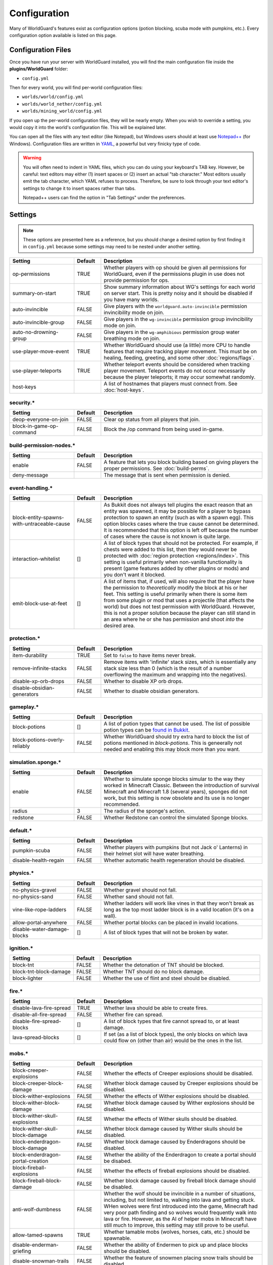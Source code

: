 =============
Configuration
=============

Many of WorldGuard's features exist as configuration options (potion blocking, scuba mode with pumpkins, etc.). Every configuration option available is listed on this page.

Configuration Files
===================

Once you have run your server with WorldGuard installed, you will find the main configuration file inside the **plugins/WorldGuard** folder:

* ``config.yml``

Then for every world, you will find per-world configuration files:

* ``worlds/world/config.yml``
* ``worlds/world_nether/config.yml``
* ``worlds/mining_world/config.yml``

If you open up the per-world configuration files, they will be nearly empty. When you wish to override a setting, you would copy it into the world's configuration file. This will be explained later.

You can open all the files with any text editor (like Notepad), but Windows users should at least use `Notepad++ <http://notepad-plus-plus.org/>`_ (for Windows). Configuration files are written in `YAML <http://www.yaml.org/>`_, a powerful but very finicky type of code.

.. warning::
  You will often need to indent in YAML files, which you can do using your keyboard's TAB key. However, be careful: text editors may either (1) insert spaces or (2) insert an actual "tab character." Most editors usually emit the tab character, which YAML refuses to process. Therefore, be sure to look through your text editor's settings to change it to insert spaces rather than tabs.

  Notepad++ users can find the option in "Tab Settings" under the preferences.

Settings
========

.. note::
    These options are presented here as a reference, but you should change a desired option by first finding it in ``config.yml`` because some settings may need to be nested under another setting.

.. csv-table::
    :header: Setting, Default, Description
    :widths: 12, 5, 30

    op-permissions,TRUE,"Whether players with op should be given all permissions for WorldGuard, even if the permissions plugin in use does not provide permission for ops."
    summary-on-start,TRUE,Show summary information about WG's settings for each world on server start. This is pretty noisy and it should be disabled if you have many worlds.
    auto-invincible,FALSE,Give players with the ``worldguard.auto-invincible`` permission invincibility mode on join.
    auto-invincible-group,FALSE,Give players in the ``wg-invincible`` permission group invincibility mode on join.
    auto-no-drowning-group,FALSE,Give players in the ``wg-amphibious`` permission group water breathing mode on join.
    use-player-move-event,TRUE,"Whether WorldGuard should use (a little) more CPU to handle features that require tracking player movement. This must be on healing, feeding, greeting, and some other :doc:`regions/flags`."
    use-player-teleports,TRUE,Whether teleport events should be considered when tracking player movement. Teleport events do not occur necessarily because the player teleports; it may occur somewhat randomly.
    host-keys,,A list of hostnames that players must connect from. See :doc:`host-keys`.

security.*
~~~~~~~~~~

.. csv-table::
    :header: Setting, Default, Description
    :widths: 12, 5, 30

    deop-everyone-on-join,FALSE,Clear op status from all players that join.
    block-in-game-op-command,FALSE,Block the /op command from being used in-game.

build-permission-nodes.*
~~~~~~~~~~~~~~~~~~~~~~~~

.. csv-table::
    :header: Setting, Default, Description
    :widths: 12, 5, 30

    enable,FALSE,A feature that lets you block building based on giving players the proper permissions. See :doc:`build-perms`.
    deny-message,,The message that is sent when permission is denied.

event-handling.*
~~~~~~~~~~~~~~~~

.. csv-table::
    :header: Setting, Default, Description
    :widths: 12, 5, 30

    block-entity-spawns-with-untraceable-cause,FALSE,"As Bukkit does not always tell plugins the exact reason that an entity was spawned, it may be possible for a player to bypass protection to spawn an entity (such as with a spawn egg). This option blocks cases where the true cause cannot be determined. It is recommended that this option is left off because the number of cases where the cause is not known is quite large."
    interaction-whitelist,[],"A list of block types that should not be protected. For example, if chests were added to this list, then they would never be protected with :doc:`region protection <regions/index>`. This setting is useful primarily when non-vanilla functionality is present (game features added by other plugins or mods) and you don't want it blocked."
    emit-block-use-at-feet,[],"A list of items that, if used, will also require that the player have the permission to *theoretically* modify the block at his or her feet. This setting is useful primarily when there is some item from some plugin or mod that uses a projectile (that affects the world) but does not test permission with WorldGuard. However, this is not a proper solution because the player can still stand in an area where he or she has permission and shoot *into* the desired area."

protection.*
~~~~~~~~~~~~

.. csv-table::
    :header: Setting, Default, Description
    :widths: 12, 5, 30

    item-durability,TRUE,"Set to ``false`` to have items never break."
    remove-infinite-stacks,FALSE,"Remove items with 'infinite' stack sizes, which is essentially any stack size less than 0 (which is the result of a number overflowing the maximum and wrapping into the negatives)."
    disable-xp-orb-drops,FALSE,"Whether to disable XP orb drops."
    disable-obsidian-generators,FALSE,"Whether to disable obsidian generators."

gameplay.*
~~~~~~~~~~

.. csv-table::
    :header: Setting, Default, Description
    :widths: 12, 5, 30

    block-potions,[],A list of potion types that cannot be used. The list of possible potion types can be `found in Bukkit <http://jd.bukkit.org/rb/apidocs/org/bukkit/potion/PotionEffectType.html>`_.
    block-potions-overly-reliably,FALSE,Whether WorldGuard should try extra hard to block the list of potions mentioned in `block-potions`. This is geneerally not needed and enabling this may block more than you want.

simulation.sponge.*
~~~~~~~~~~~~~~~~~~~

.. csv-table::
    :header: Setting, Default, Description
    :widths: 12, 5, 30

    enable,FALSE,"Whether to simulate sponge blocks simular to the way they worked in Minecraft Classic. Between the introduction of survival Minecraft and Minecraft 1.8 (several years), sponges did not work, but this setting is now obsolete and its use is no longer recommended."
    radius,3,The radius of the sponge's action.
    redstone,FALSE,Whether Redstone can control the simulated Sponge blocks.

default.*
~~~~~~~~~

.. csv-table::
    :header: Setting, Default, Description
    :widths: 12, 5, 30

    pumpkin-scuba,FALSE,Whether players with pumpkins (but not Jack o' Lanterns) in their helmet slot will have water breathing.
    disable-health-regain,FALSE,Whether automatic health regeneration should be disabled.

physics.*
~~~~~~~~~

.. csv-table::
    :header: Setting, Default, Description
    :widths: 12, 5, 30

    no-physics-gravel,FALSE,"Whether gravel should not fall."
    no-physics-sand,FALSE,"Whether sand should not fall."
    vine-like-rope-ladders,FALSE,"Whether ladders will work like vines in that they won't break as long as the top most ladder block is in a valid location (it's on a wall)."
    allow-portal-anywhere,FALSE,"Whether portal blocks can be placed in invalid locations."
    disable-water-damage-blocks,[],"A list of block types that will not be broken by water."

ignition.*
~~~~~~~~~~

.. csv-table::
    :header: Setting, Default, Description
    :widths: 12, 5, 30

    block-tnt,FALSE,Whether the detonation of TNT should be blocked.
    block-tnt-block-damage,FALSE,Whether TNT should do no block damage.
    block-lighter,FALSE,Whether the use of flint and steel should be disabled.

fire.*
~~~~~~

.. csv-table::
    :header: Setting, Default, Description
    :widths: 12, 5, 30

    disable-lava-fire-spread,TRUE,Whether lava should be able to create fires.
    disable-all-fire-spread,FALSE,Whether fire can spread.
    disable-fire-spread-blocks,[],"A list of block types that fire cannot spread to, or at least damage."
    lava-spread-blocks,[],"If set (as a list of block types), the only blocks on which lava could flow on (other than air) would be the ones in the list."

mobs.*
~~~~~~

.. csv-table::
    :header: Setting, Default, Description
    :widths: 12, 5, 30

    block-creeper-explosions,FALSE,"Whether the effects of Creeper explosions should be disabled."
    block-creeper-block-damage,FALSE,"Whether block damage caused by Creeper explosions should be disabled."
    block-wither-explosions,FALSE,"Whether the effects of Wither explosions should be disabled."
    block-wither-block-damage,FALSE,"Whether block damage caused by Wither explosions should be disabled."
    block-wither-skull-explosions,FALSE,"Whether the effects of Wither skulls should be disabled."
    block-wither-skull-block-damage,FALSE,"Whether block damage caused by Wither skulls should be disabled."
    block-enderdragon-block-damage,FALSE,"Whether block damage caused by Enderdragons should be disabled."
    block-enderdragon-portal-creation,FALSE,"Whether the ability of the Enderdragon to create a portal should be disabed."
    block-fireball-explosions,FALSE,"Whether the effects of fireball explosions should be disabled."
    block-fireball-block-damage,FALSE,"Whether block damage caused by fireball block damage should be disabled."
    anti-wolf-dumbness,FALSE,"Whether the wolf should be invincible in a number of situations, including, but not limited to, walking into lava and getting stuck. WHen wolves were first introduced into the game, Minecraft had very poor path finding and so wolves would frequently walk into lava or fire. However, as the AI of helper mobs in Minecraft have still much to improve, this setting may still prove to be useful."
    allow-tamed-spawns,TRUE,"Whether tamable mobs (wolves, horses, cats, etc.) should be spawnable."
    disable-enderman-griefing,FALSE,"Whether the ability of Endermen to pick up and place blocks should be disabled."
    disable-snowman-trails,FALSE,"Whether the feature of snowmen placing snow trails should be disabled."
    block-painting-destroy,FALSE,"Whether the ability of mobs to break paintings should be disabled."
    block-item-frame-destroy,FALSE,"Whether the ability of mobs to item frames should be disabled."
    block-plugin-spawning,TRUE,"Whether mobs spawned by plugins should be blocked when needed to apply some of these configuration options or to protect areas of the world."
    block-above-ground-slimes,FALSE,"Whether slimes spawning above ground should be disabled."
    block-other-explosions,FALSE,"Whether miscellaneous explosions should be disabled."
    block-zombie-door-destruction,FALSE,"Whether the ability for zombies to break doors should be disabled."
    block-creature-spawn,[],"A list of entity types that should not spawn."

player-damage.*
~~~~~~~~~~~~~~~

.. csv-table::
    :header: Setting, Default, Description
    :widths: 12, 5, 30

    disable-fall-damage,FALSE,"Whether fall damage should be disabled for players."
    disable-lava-damage,FALSE,"Whether lava damage should be disabled for players."
    disable-fire-damage,FALSE,"Whether fire damage should be disabled for players."
    disable-lightning-damage,FALSE,"Whether lightning damage should be disabled for players."
    disable-drowning-damage,FALSE,"Whether drowning damage should be disabled for players."
    disable-suffocation-damage,FALSE,"Whether suffocation damage should be disabled for players."
    disable-contact-damage,FALSE,"Whether contact damage (cacti, etc.) should be disabled for players."
    teleport-on-suffocation,FALSE,"Whether players should be teleported to a safe location (if found, and which is usually up) when they are suffocating. This feature potentially allows players to cross vertical barriers."
    disable-void-damage,FALSE,"Whether void damage (falling into the bottom of the world) should be disabled for players."
    teleport-on-void-falling,FALSE,"Whether players should be teleported to a safe location (if found) when they are falling into the void. This feature potentially allows players to enter areas that they normally may not be able to go."
    disable-explosion-damage,FALSE,"Whether explosion damage should be disabled for players."
    disable-mob-damage,FALSE,"Whether damage from mobs should be disabled for players."
    disable-death-messages,FALSE,"Whether death messages for players should be disabled."
    
crops.*
~~~~~~~

.. csv-table::
    :header: Setting, Default, Description
    :widths: 12, 5, 30

    disable-creature-trampling,FALSE,"Disable the trampling of crops by creatures."
    disable-player-trampling,FALSE,"Disable the trampling of crops by players."

weather.*
~~~~~~~~~

.. csv-table::
    :header: Setting, Default, Description
    :widths: 12, 5, 30

    prevent-lightning-strike-blocks,[],A list of block types where lightning should not be able to strike.
    disable-lightning-strike-fire,FALSE,"Whether fire caused by lightning should be blocked."
    disable-thunderstorm,FALSE,"Whether thunderstorms should never start."
    disable-weather,FALSE,"Whether weather events (including thunderstorms) should never start."
    disable-pig-zombification,FALSE,Whether the "zombification" of pigs when they are struck by lightning should be disabled.
    disable-powered-creepers,FALSE,Whether the possibility of creepers becoming powered when they are struck by lightning should be disabled.
    always-raining,FALSE,"Whether it should always be raining or snowing."
    always-thundering,FALSE,"Whether it should always be thundering."

dynamics.*
~~~~~~~~~~

.. csv-table::
    :header: Setting, Default, Description
    :widths: 12, 5, 30

    disable-mushroom-spread,FALSE,"Whether the spread of mushrooms should be disabled."
    disable-ice-melting,FALSE,"Whether the melting of ice should be disabled."
    disable-snow-melting,FALSE,"Whether the melting of snow should be disabled."
    disable-snow-formation,FALSE,"Whether the formation of snow should be disabled."
    disable-ice-formation,FALSE,"Whether the formation of ice should be disabled."
    disable-leaf-decay,FALSE,"Whether the decay of leaves should be disabled."
    disable-grass-growth,FALSE,"Whether the growth of grass should be disabled."
    disable-mycelium-spread,FALSE,"Whether the spread of mycelium should be disabled."
    disable-vine-growth,FALSE,"Whether the growth of vines should be disabled."
    disable-soil-dehydration,FALSE,"Whether the dehydration of soil should be disabled."
    snow-fall-blocks,[],"If set (as a list of block types), the only blocks on which snow can fall on would be the ones in the list."

chest-protection.*
~~~~~~~~~~~~~~~~~~

.. csv-table::
    :header: Setting, Default, Description
    :widths: 12, 5, 30

    enable,FALSE,"Enables :doc:`chest-protection`."
    disable-off-check,FALSE,"Even if chest protection is off, WorldGuard will block the creation of signs with ``[Lock]`` on them so that if chest protection is later enabled, players cannot have preemptively lock chests that they did not own to begin with. This option, if set to ``true``, disables this check when chest protection is off."

blacklist.*
~~~~~~~~~~~

.. csv-table::
    :header: Setting, Default, Description
    :widths: 12, 5, 30

    use-as-whitelist,FALSE,"Whether the purpose of the blacklist should be inverted, where the only things that can be done are the ones that are denied on the blacklist."

blacklist.logging.*
~~~~~~~~~~~~~~~~~~~

These settings determine what the "log" action in the :doc:`blacklist/index` does. Several logging targets can be enabled simultaneously.

.. csv-table::
    :header: Setting, Default, Description
    :widths: 8, 15, 15

    console:,
    "    enable",TRUE,Whether logging to the console should be enabled.
    database:,
    "    enable",FALSE,Whether logging to a database should be enabled.
    "    dsn",jdbc:mysql://localhost:3306/minecraft,The connection string for the database. ``minecraft`` in the default is the name of the database.
    "    user",root,The username to connect to the database with.
    "    pass",,The password to connect to the database with.
    "    table",blacklist_events,The table to use.
    file:,
    "    enable",FALSE,Whether logging to files should be enabled.
    "    path",worldguard/logs/%Y-%m-%d.log,The pattern for the log files.
    "    open-files",10,The maximum number of file handles to have open at once (file handles with the operating system).


regions.*
~~~~~~~~~

.. hint::
    You cannot override ``use-scheduler`` nor ``use-creature-spawn-event`` per-world.

.. csv-table::
    :header: Setting, Default, Description
    :widths: 18, 5, 26

    wand,334,"The ID of the item that is used to right click a block to inspect the regions affecting it. By default, this item is cow leather. Before, it was string but Minecraft added a use for string."
    invincibility-removes-mobs,FALSE,"If enabled, if a player is attacked while he or she is invincible due to the invincibility :doc:`region flag <regions/flags>`, then the attacking mob is removed from the world."
    fake-player-build-override,TRUE,"Whether players with a name that start with ``[`` and end with ``]`` should bypass all protection. This is only the case with third-party plugins and mods that use 'fake players' in lieu of firing the proper events."
    explosion-flags-block-entity-damage,TRUE,"Whether the various ``-explosion`` :doc:`region flags <regions/flags>` should also disable entity damage when enabled."
    high-frequency-flags,FALSE,"Whether to handle frequently occurring events such as fire spread or fluid flow in regards to :doc:`region flags <regions/flags>` (such as ``fire-spread``, ``water-flow``, and ``lava-flow``). This is disabled by default because those mentioned flags are rarely used and this setting may result in a performance impact in certain scenarios (many, many players and many, many regions)."
    protect-against-liquid-flow,FALSE,"Whether fluid flows between regions should be blocked. This prevents one player from griefing another by having lava or water flow into the other player's region. This setting must be enabled in tandem with ``high-frequency-flags`` for it to take effect."
    max-claim-volume,30000,"The maximum number of blocks in a region that can be claimed with :doc:`self-serve region claiming <regions/claiming>`."
    claim-only-inside-existing-regions,FALSE,"Whether players can only claim within existing regions."
    max-region-count-per-player:,,"The maximum number of regions that can be claimed by a player (via :doc:`self-serve region claiming <regions/claiming>`). This setting can differ per permission-group if new entries are added below (like for 'default'). 'default' is the default limit. If a player is a member of several groups that are listed, then the player receives the highest limit."
    "    default",7,(See above.)

.. warning::
    There are also some additional settings in this category, but we do not recommend changing them:

    .. csv-table::
        :header: Setting, Default, Description
        :widths: 18, 5, 26

        enable,TRUE,"Whether support for defining regions should be enabled."
        use-scheduler,TRUE,"Whether to use a scheduler, which is critical to many WorldGuard's functions (heal, feed, and game mode :doc:`region flags <regions/flags>`, for example). Disabling it is not advised."
        use-creature-spawn-event,TRUE,"Whether the creature move event should be handled for applying some mob-related :doc:`region flags <regions/flags>`."

regions.uuid-migration.*
~~~~~~~~~~~~~~~~~~~~~~~~

These settings are used to migrate from old versions of WorldGuard and Minecraft. In the past, Minecraft accounts were identified purely by their name, but around the end of Minecraft 1.7, Minecraft moved to a system where players were (internally) identified by "UUIDs" and players *could change their names*. However, all older configuration files still referred to players by their name, so the following settings enable the conversion to UUID on server start for one time (the setting is automatically disabled).

UUID migration can be run repeatedly (with repeated changing of the setting) and it will only convert names that have not yet been converted to UUIDs. If there are no names to convert, then nothing will happen.

.. hint::
    You cannot override these settings per-world.

.. csv-table::
    :header: Setting, Default, Description
    :widths: 12, 5, 30

    perform-on-next-start,FALSE,"Whether UUID migration should be performed on next server start (once). If the configuration file does not yet have this setting, WorldGuard will assume its value is ``true``, perform the conversion, then set the setting to ``false``."
    keep-names-that-lack-uuids,TRUE,"Sometimes, a name that was added to a region does not actually exist. This option keeps names that can't be converted in the region data so that they can later be removed or re-converted (by adjusting the settings in this section to re-run the conversion)."

regions.sql.*
~~~~~~~~~~~~~

.. hint::
    You cannot override these settings per-world.

.. csv-table::
    :header: Setting, Default, Description
    :widths: 8, 15, 15

    use,FALSE,Whether MySQL should be used to store data (see :doc:`regions/storage`).
    dsn,jdbc:mysql://localhost/worldguard,The connection string for the database. ``worldguard`` in the default is the name of the database.
    username,worldguard,The username to connect to the database with.
    password,worldguard,The password to connect to the database with.
    table-prefix,,The table prefix.